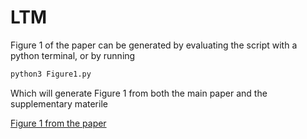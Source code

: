 #+Title Simple_to_complex_contagion_in_collective_decision-making

* LTM
Figure 1 of the paper can be generated by evaluating the script with a python terminal, or by running
#+begin_src python
python3 Figure1.py
#+end_src

Which will generate Figure 1 from both the main paper and the supplementary materile

[[file:figures/fig1/fig1_0.3.pdf][Figure 1 from the paper]]

